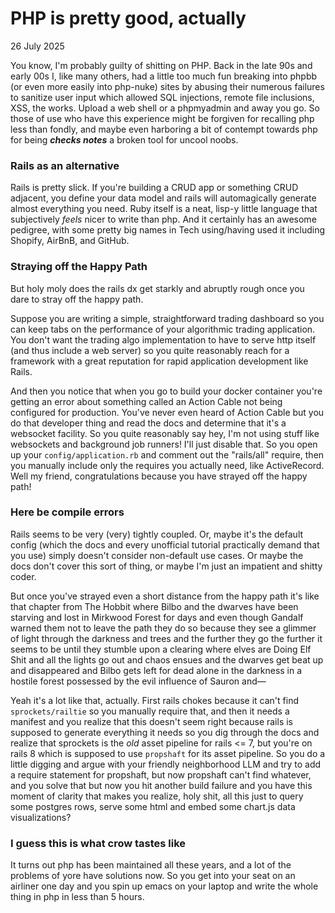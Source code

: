 * PHP is pretty good, actually

 #+html:<span class="is-primary">
 26 July 2025
 #+html:</span>

You know, I'm probably guilty of shitting on PHP.  Back in the late 90s and early 00s I, like many others, had a little too much fun breaking into phpbb (or even more easily into php-nuke) sites by abusing their numerous failures to sanitize user input which allowed SQL injections, remote file inclusions, XSS, the works.  Upload a web shell or a phpmyadmin and away you go.  So those of use who have this experience might be forgiven for recalling php less than fondly, and maybe even harboring a bit of contempt towards php for being /*checks notes*/ a broken tool for uncool noobs.

*** Rails as an alternative
Rails is pretty slick.  If you're building a CRUD app or something CRUD adjacent, you define your data model and rails will automagically generate almost everything you need.  Ruby itself is a neat, lisp-y little language that subjectively /feels/ nicer to write than php.  And it certainly has an awesome pedigree, with some pretty big names in Tech using/having used it including Shopify, AirBnB, and GitHub.

*** Straying off the Happy Path
But holy moly does the rails dx get starkly and abruptly rough once you dare to stray off the happy path.

Suppose you are writing a simple, straightforward trading dashboard so you can keep tabs on the performance of your algorithmic trading application.  You don't want the trading algo implementation to have to serve http itself (and thus include a web server) so you quite reasonably reach for a framework with a great reputation for rapid application development like Rails.

And then you notice that when you go to build your docker container you're getting an error about something called an Action Cable not being configured for production.  You've never even heard of Action Cable but you do that developer thing and read the docs and determine that it's a websocket facility.  So you quite reasonably say hey, I'm not using stuff like websockets and background job runners!  I'll just disable that.  So you open up your ~config/application.rb~ and comment out the "rails/all" require, then you manually include only the requires you actually need, like ActiveRecord.  Well my friend, congratulations because you have strayed off the happy path!

*** Here be compile errors
Rails seems to be very (very) tightly coupled.  Or, maybe it's the default config (which the docs and every unofficial tutorial practically demand that you use) simply doesn't consider non-default use cases.  Or maybe the docs don't cover this sort of thing, or maybe I'm just an impatient and shitty coder.

But once you've strayed even a short distance from the happy path it's like that chapter from The Hobbit where Bilbo and the dwarves have been starving and lost in Mirkwood Forest for days and even though Gandalf warned them not to leave the path they do so because they see a glimmer of light through the darkness and trees and the further they go the further it seems to be until they stumble upon a clearing where elves are Doing Elf Shit and all the lights go out and chaos ensues and the dwarves get beat up and disappeared and Bilbo gets left for dead alone in the darkness in a hostile forest possessed by the evil influence of Sauron and—

Yeah it's a lot like that, actually.  First rails chokes because it can't find ~sprockets/railtie~ so you manually require that, and then it needs a manifest and you realize that this doesn't seem right because rails is supposed to generate everything it needs so you dig through the docs and realize that sprockets is the /old/ asset pipeline for rails <= 7, but you're on rails 8 which is supposed to use ~propshaft~ for its asset pipeline.  So you do a little digging and argue with your friendly neighborhood LLM and try to add a require statement for propshaft, but now propshaft can't find whatever, and you solve that but now you hit another build failure and you have this moment of clarity that makes you realize, holy shit, all this just to query some postgres rows, serve some html and embed some chart.js data visualizations?

*** I guess this is what crow tastes like
It turns out php has been maintained all these years, and a lot of the problems of yore have solutions now.  So you get into your seat on an airliner one day and you spin up emacs on your laptop and write the whole thing in php in less than 5 hours.
